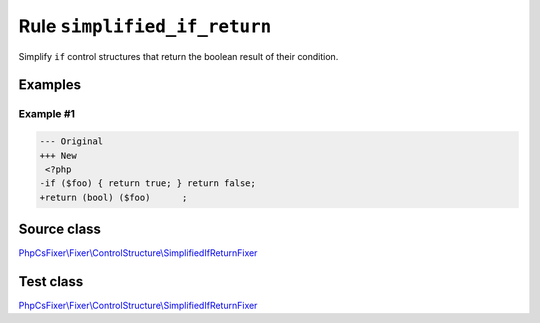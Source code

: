 =============================
Rule ``simplified_if_return``
=============================

Simplify ``if`` control structures that return the boolean result of their
condition.

Examples
--------

Example #1
~~~~~~~~~~

.. code-block:: diff

   --- Original
   +++ New
    <?php
   -if ($foo) { return true; } return false;
   +return (bool) ($foo)      ;
Source class
------------

`PhpCsFixer\\Fixer\\ControlStructure\\SimplifiedIfReturnFixer <./../../../src/Fixer/ControlStructure/SimplifiedIfReturnFixer.php>`_

Test class
------------

`PhpCsFixer\\Fixer\\ControlStructure\\SimplifiedIfReturnFixer <./../../../tests/Fixer/ControlStructure/SimplifiedIfReturnFixerTest.php>`_
